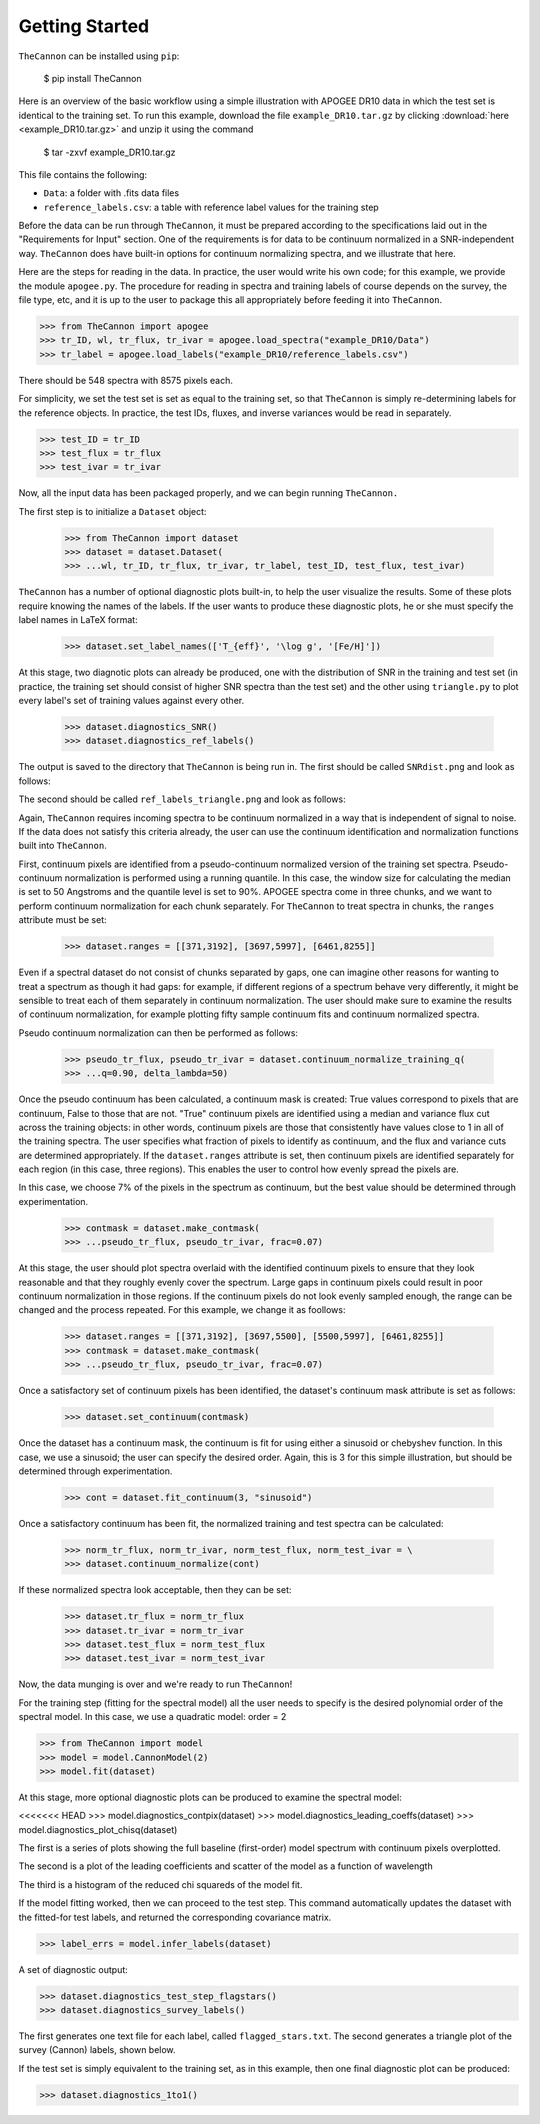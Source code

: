 ***************
Getting Started
***************

``TheCannon`` can be installed using ``pip``:

    $ pip install TheCannon

Here is an overview of the basic workflow using a simple illustration 
with APOGEE DR10 data in which the test set is identical to the training set.
To run this example, download the file ``example_DR10.tar.gz`` by clicking 
:download:`here <example_DR10.tar.gz>`
and unzip it using the command

    $ tar -zxvf example_DR10.tar.gz

This file contains the following:

* ``Data``: a folder with .fits data files
* ``reference_labels.csv``: a table with reference label values for the training step

Before the data can be run through ``TheCannon``, it must be prepared
according to the specifications laid out in the "Requirements for Input"
section. One of the requirements is for data to be continuum normalized
in a SNR-independent way. ``TheCannon`` does have built-in 
options for continuum normalizing spectra, and we illustrate that here.

Here are the steps for reading in the data. In practice, the user would
write his own code; for this example, we provide the module ``apogee.py``. 
The procedure for reading in spectra and training labels of course depends on
the survey, the file type, etc, and it is up to the user to package this
all appropriately before feeding it into ``TheCannon``.

>>> from TheCannon import apogee
>>> tr_ID, wl, tr_flux, tr_ivar = apogee.load_spectra("example_DR10/Data")
>>> tr_label = apogee.load_labels("example_DR10/reference_labels.csv")

There should be 548 spectra with 8575 pixels each. 

For simplicity, we set the test set is set as equal to the training set, so that
``TheCannon`` is simply re-determining labels for the reference objects. In
practice, the test IDs, fluxes, and inverse variances would be read in 
separately.

>>> test_ID = tr_ID
>>> test_flux = tr_flux
>>> test_ivar = tr_ivar

Now, all the input data has been packaged properly, and we can begin running
``TheCannon.``

The first step is to initialize a ``Dataset`` object:

    >>> from TheCannon import dataset
    >>> dataset = dataset.Dataset(
    >>> ...wl, tr_ID, tr_flux, tr_ivar, tr_label, test_ID, test_flux, test_ivar)

``TheCannon`` has a number of optional diagnostic plots built-in, to help the
user visualize the results. Some of these plots require knowing the names
of the labels. If the user wants to produce these diagnostic plots, he or
she must specify the label names in LaTeX format: 

    >>> dataset.set_label_names(['T_{eff}', '\log g', '[Fe/H]'])

At this stage, two diagnotic plots can already be produced, 
one with the distribution
of SNR in the training and test set (in practice, the training set 
should consist of higher SNR spectra than the test set) 
and the other using ``triangle.py`` to plot
every label's set of training values against every other.  

    >>> dataset.diagnostics_SNR()
    >>> dataset.diagnostics_ref_labels()

The output is saved to the directory that ``TheCannon`` is being run in. 
The first should be called ``SNRdist.png`` and look as follows:

.. image:: images/SNRdist.png

The second should be called ``ref_labels_triangle.png`` and look as follows:

.. image:: images/ref_labels_triangle.png

Again, ``TheCannon`` requires incoming spectra to be continuum normalized
in a way that is independent of signal to noise. If the data does not satisfy
this criteria already, the user can use the continuum identification and
normalization functions built into ``TheCannon``. 

First, continuum pixels are identified from a pseudo-continuum normalized
version of the training set spectra. Pseudo-continuum normalization is
performed using a running quantile. In this case, the
window size for calculating the median is set to 50 Angstroms and the quantile
level is set to 90\%. APOGEE spectra come in three chunks, and we want to
perform continuum normalization for each chunk separately. For ``TheCannon``
to treat spectra in chunks, the ``ranges`` attribute must be set:

    >>> dataset.ranges = [[371,3192], [3697,5997], [6461,8255]]

Even if a spectral dataset do not consist of chunks separated by gaps, one can
imagine other reasons for wanting to treat a spectrum as though it had gaps:
for example, if different regions of a spectrum behave very differently, it
might be sensible to treat each of them separately in continuum normalization.
The user should make sure to examine the results of continuum normalization, 
for example plotting fifty sample continuum fits and continuum normalized 
spectra.

Pseudo continuum normalization can then be performed as follows:

    >>> pseudo_tr_flux, pseudo_tr_ivar = dataset.continuum_normalize_training_q(
    >>> ...q=0.90, delta_lambda=50)

Once the pseudo continuum has been calculated, a continuum mask is created:
True values correspond to pixels that are continuum, False to those that are
not. "True" continuum pixels are identified using a median and variance flux
cut across the training objects: in other words, continuum pixels are those
that consistently have values close to 1 in all of the training spectra. The
user specifies what fraction of pixels to identify as continuum, and the
flux and variance cuts are determined appropriately. If the ``dataset.ranges``
attribute is set, then continuum pixels are identified separately for each
region (in this case, three regions). This enables the user to control how
evenly spread the pixels are.

In this case, we choose 7% of the pixels in the spectrum as continuum, but the
best value should be determined through experimentation.

    >>> contmask = dataset.make_contmask(
    >>> ...pseudo_tr_flux, pseudo_tr_ivar, frac=0.07)

At this stage, the user should plot spectra overlaid with the identified
continuum pixels to ensure that they look reasonable and that they roughly
evenly cover the spectrum. Large gaps in continuum pixels could result in
poor continuum normalization in those regions. If the continuum pixels
do not look evenly sampled enough, the range can be changed and the process
repeated. For this example, we change it as foollows:

    >>> dataset.ranges = [[371,3192], [3697,5500], [5500,5997], [6461,8255]]
    >>> contmask = dataset.make_contmask(
    >>> ...pseudo_tr_flux, pseudo_tr_ivar, frac=0.07)

Once a satisfactory set of continuum pixels has been identified, the dataset's
continuum mask attribute is set as follows:

    >>> dataset.set_continuum(contmask)

Once the dataset has a continuum mask, the continuum is fit for using either
a sinusoid or chebyshev function. In this case, we use a sinusoid; the user
can specify the desired order. Again, this is 3 for this simple illustration,
but should be determined through experimentation.

    >>> cont = dataset.fit_continuum(3, "sinusoid")

Once a satisfactory continuum has been fit, the normalized training and test
spectra can be calculated:

    >>> norm_tr_flux, norm_tr_ivar, norm_test_flux, norm_test_ivar = \
    >>> dataset.continuum_normalize(cont)

If these normalized spectra look acceptable, then they can be set:

    >>> dataset.tr_flux = norm_tr_flux
    >>> dataset.tr_ivar = norm_tr_ivar
    >>> dataset.test_flux = norm_test_flux
    >>> dataset.test_ivar = norm_test_ivar

Now, the data munging is over and we're ready to run ``TheCannon``!

For the training step (fitting for the spectral model) all the user needs to 
specify is the desired polynomial order of the spectral model. 
In this case, we use a quadratic model: order = 2

>>> from TheCannon import model
>>> model = model.CannonModel(2) 
>>> model.fit(dataset) 

At this stage, more optional diagnostic plots can be produced to examine
the spectral model:

<<<<<<< HEAD
>>> model.diagnostics_contpix(dataset)
>>> model.diagnostics_leading_coeffs(dataset)
>>> model.diagnostics_plot_chisq(dataset)

The first is a series of plots showing the full baseline (first-order) model
spectrum with continuum pixels overplotted. 

.. image:: images/contpix.gif

The second is a plot of the leading coefficients and scatter of the model
as a function of wavelength

.. image:: images/leading_coeffs.png

The third is a histogram of the reduced chi squareds of the model fit. 

.. image:: images/modelfit_chisqs.png

If the model fitting worked, then we can proceed to the test step. This 
command automatically updates the dataset with the fitted-for test labels,
and returned the corresponding covariance matrix.

>>> label_errs = model.infer_labels(dataset)

A set of diagnostic output:

>>> dataset.diagnostics_test_step_flagstars()
>>> dataset.diagnostics_survey_labels()

The first generates one text file for each label, called ``flagged_stars.txt``. 
The second generates a triangle plot of the survey (Cannon) labels,
shown below.

.. image:: images/survey_labels_triangle.png

If the test set is simply equivalent to the training set, 
as in this example, then one final diagnostic plot can be produced:  

>>> dataset.diagnostics_1to1()

.. image:: images/1to1_label_0.png

.. image:: images/1to1_label_1.png

.. image:: images/1to1_label_2.png
